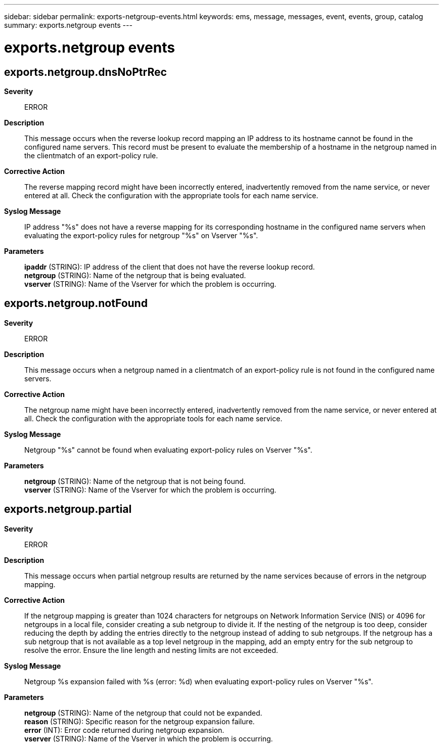 ---
sidebar: sidebar
permalink: exports-netgroup-events.html
keywords: ems, message, messages, event, events, group, catalog
summary: exports.netgroup events
---

= exports.netgroup events
:toclevels: 1
:hardbreaks:
:nofooter:
:icons: font
:linkattrs:
:imagesdir: ./media/

== exports.netgroup.dnsNoPtrRec
*Severity*::
ERROR
*Description*::
This message occurs when the reverse lookup record mapping an IP address to its hostname cannot be found in the configured name servers. This record must be present to evaluate the membership of a hostname in the netgroup named in the clientmatch of an export-policy rule.
*Corrective Action*::
The reverse mapping record might have been incorrectly entered, inadvertently removed from the name service, or never entered at all. Check the configuration with the appropriate tools for each name service.
*Syslog Message*::
IP address "%s" does not have a reverse mapping for its corresponding hostname in the configured name servers when evaluating the export-policy rules for netgroup "%s" on Vserver "%s".
*Parameters*::
*ipaddr* (STRING): IP address of the client that does not have the reverse lookup record.
*netgroup* (STRING): Name of the netgroup that is being evaluated.
*vserver* (STRING): Name of the Vserver for which the problem is occurring.

== exports.netgroup.notFound
*Severity*::
ERROR
*Description*::
This message occurs when a netgroup named in a clientmatch of an export-policy rule is not found in the configured name servers.
*Corrective Action*::
The netgroup name might have been incorrectly entered, inadvertently removed from the name service, or never entered at all. Check the configuration with the appropriate tools for each name service.
*Syslog Message*::
Netgroup "%s" cannot be found when evaluating export-policy rules on Vserver "%s".
*Parameters*::
*netgroup* (STRING): Name of the netgroup that is not being found.
*vserver* (STRING): Name of the Vserver for which the problem is occurring.

== exports.netgroup.partial
*Severity*::
ERROR
*Description*::
This message occurs when partial netgroup results are returned by the name services because of errors in the netgroup mapping.
*Corrective Action*::
If the netgroup mapping is greater than 1024 characters for netgroups on Network Information Service (NIS) or 4096 for netgroups in a local file, consider creating a sub netgroup to divide it. If the nesting of the netgroup is too deep, consider reducing the depth by adding the entries directly to the netgroup instead of adding to sub netgroups. If the netgroup has a sub netgroup that is not available as a top level netgroup in the mapping, add an empty entry for the sub netgroup to resolve the error. Ensure the line length and nesting limits are not exceeded.
*Syslog Message*::
Netgroup %s expansion failed with %s (error: %d) when evaluating export-policy rules on Vserver "%s".
*Parameters*::
*netgroup* (STRING): Name of the netgroup that could not be expanded.
*reason* (STRING): Specific reason for the netgroup expansion failure.
*error* (INT): Error code returned during netgroup expansion.
*vserver* (STRING): Name of the Vserver in which the problem is occurring.
